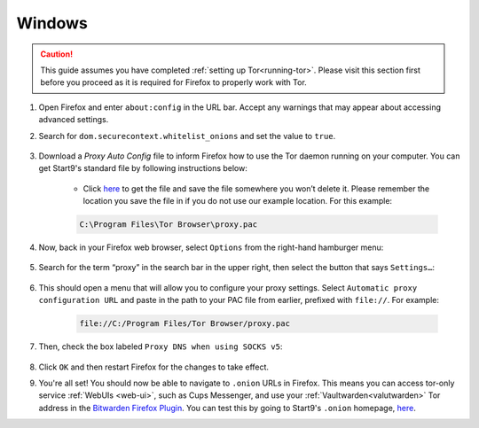 .. _torff-windows:

=======
Windows
=======

.. caution::  This guide assumes you have completed :ref:`setting up Tor<running-tor>`. Please visit this section first before you proceed as it is required for Firefox to properly work with Tor.

#. Open Firefox and enter ``about:config`` in the URL bar. Accept any warnings that may appear about accessing advanced settings.

#. Search for ``dom.securecontext.whitelist_onions`` and set the value to ``true``.

    .. figure:: /_static/images/tor/firefox_whitelist.png
      :width: 60%
      :alt: Firefox whitelist onions screenshot

#. Download a `Proxy Auto Config` file to inform Firefox how to use the Tor daemon running on your computer. You can get Start9's standard file by following instructions below:

    - Click `here <https://registry.start9labs.com/sys/proxy.pac>`_ to get the file and save the file somewhere you won’t delete it.  Please remember the location you save the file in if you do not use our example location.  For this example:

    .. code-block::

      C:\Program Files\Tor Browser\proxy.pac

#. Now, back in your Firefox web browser, select ``Options`` from the right-hand hamburger menu:

    .. figure:: /_static/images/tor/firefox_options_windows.png
      :width: 60%
      :alt: Firefox options screenshot


#. Search for the term “proxy” in the search bar in the upper right, then select the button that says ``Settings…``:

    .. figure:: /_static/images/tor/firefox_search.png
      :width: 60%
      :alt: Firefox search screenshot

#. This should open a menu that will allow you to configure your proxy settings. Select ``Automatic proxy configuration URL`` and paste in the path to your PAC file from earlier, prefixed with ``file://``. For example:

    .. code-block::

      file://C:/Program Files/Tor Browser/proxy.pac

#. Then, check the box labeled ``Proxy DNS when using SOCKS v5``:

    .. figure:: /_static/images/tor/firefox_proxy.png
      :width: 60%
      :alt: Firefox proxy settings screenshot

#. Click ``OK`` and then restart Firefox for the changes to take effect.

#. You're all set! You should now be able to navigate to ``.onion`` URLs in Firefox. This means you can access tor-only service :ref:`WebUIs <web-ui>`, such as Cups Messenger, and use your :ref:`Vaultwarden<valutwarden>` Tor address in the `Bitwarden Firefox Plugin <https://addons.mozilla.org/en-US/firefox/addon/bitwarden-password-manager/>`_.  You can test this by going to Start9's ``.onion`` homepage, `here <http://privacy34kn4ez3y3nijweec6w4g54i3g54sdv7r5mr6soma3w4begyd.onion/>`_.

